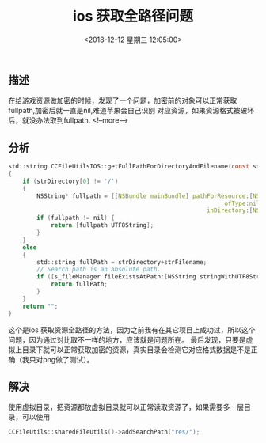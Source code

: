 #+HUGO_BASE_DIR: ../
#+TITLE: ios 获取全路径问题
#+DATE: <2018-12-12 星期三 12:05:00>
#+HUGO_AUTO_SET_LASTMOD: t
#+HUGO_TAGS: ios
#+HUGO_CATEGORIES: 笔记
#+HUGO_SECTION: post
#+HUGO_DRAFT: false


** 描述
在给游戏资源做加密的时候，发现了一个问题，加密前的对象可以正常获取fullpath,加密后就一直是nil,难道苹果会自己识别
对应资源，如果资源格式被破坏后，就没办法取到fullpath.
   <!--more-->
** 分析
#+BEGIN_SRC c
std::string CCFileUtilsIOS::getFullPathForDirectoryAndFilename(const std::string& strDirectory, const std::string& strFilename)
{
    if (strDirectory[0] != '/')
    {
        NSString* fullpath = [[NSBundle mainBundle] pathForResource:[NSString stringWithUTF8String:strFilename.c_str()]
                                                             ofType:nil
                                                        inDirectory:[NSString stringWithUTF8String:strDirectory.c_str()]];
        if (fullpath != nil) {
            return [fullpath UTF8String];
        }
    }
    else
    {
        std::string fullPath = strDirectory+strFilename;
        // Search path is an absolute path.
        if ([s_fileManager fileExistsAtPath:[NSString stringWithUTF8String:fullPath.c_str()]]) {
            return fullPath;
        }
    }
    return "";
}
#+END_SRC

这个是ios 获取资源全路径的方法，因为之前我有在其它项目上成功过，所以这个问题，因为通过对比取不一样的地方，应该就是问题所在。
最后发现，只要是虚拟上目录下就可以正常获取加密的资源，真实目录会检测它对应格式数据是不是正确（我只对png做了测试）。
** 解决
使用虚拟目录，把资源都放虚拟目录就可以正常读取资源了，如果需要多一层目录，可以使用
#+BEGIN_SRC c
CCFileUtils::sharedFileUtils()->addSearchPath("res/");
#+END_SRC
